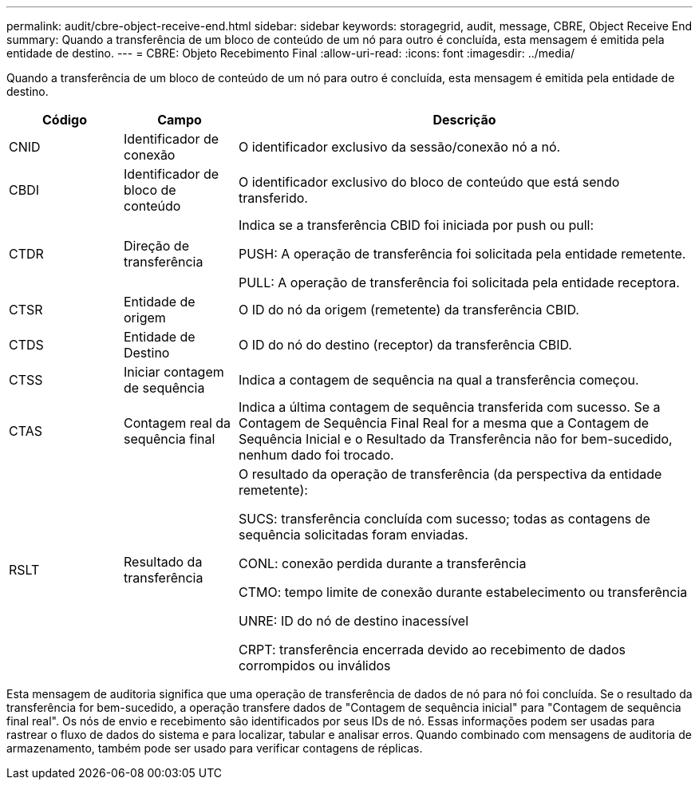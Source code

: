 ---
permalink: audit/cbre-object-receive-end.html 
sidebar: sidebar 
keywords: storagegrid, audit, message, CBRE, Object Receive End 
summary: Quando a transferência de um bloco de conteúdo de um nó para outro é concluída, esta mensagem é emitida pela entidade de destino. 
---
= CBRE: Objeto Recebimento Final
:allow-uri-read: 
:icons: font
:imagesdir: ../media/


[role="lead"]
Quando a transferência de um bloco de conteúdo de um nó para outro é concluída, esta mensagem é emitida pela entidade de destino.

[cols="1a,1a,4a"]
|===
| Código | Campo | Descrição 


 a| 
CNID
 a| 
Identificador de conexão
 a| 
O identificador exclusivo da sessão/conexão nó a nó.



 a| 
CBDI
 a| 
Identificador de bloco de conteúdo
 a| 
O identificador exclusivo do bloco de conteúdo que está sendo transferido.



 a| 
CTDR
 a| 
Direção de transferência
 a| 
Indica se a transferência CBID foi iniciada por push ou pull:

PUSH: A operação de transferência foi solicitada pela entidade remetente.

PULL: A operação de transferência foi solicitada pela entidade receptora.



 a| 
CTSR
 a| 
Entidade de origem
 a| 
O ID do nó da origem (remetente) da transferência CBID.



 a| 
CTDS
 a| 
Entidade de Destino
 a| 
O ID do nó do destino (receptor) da transferência CBID.



 a| 
CTSS
 a| 
Iniciar contagem de sequência
 a| 
Indica a contagem de sequência na qual a transferência começou.



 a| 
CTAS
 a| 
Contagem real da sequência final
 a| 
Indica a última contagem de sequência transferida com sucesso.  Se a Contagem de Sequência Final Real for a mesma que a Contagem de Sequência Inicial e o Resultado da Transferência não for bem-sucedido, nenhum dado foi trocado.



 a| 
RSLT
 a| 
Resultado da transferência
 a| 
O resultado da operação de transferência (da perspectiva da entidade remetente):

SUCS: transferência concluída com sucesso; todas as contagens de sequência solicitadas foram enviadas.

CONL: conexão perdida durante a transferência

CTMO: tempo limite de conexão durante estabelecimento ou transferência

UNRE: ID do nó de destino inacessível

CRPT: transferência encerrada devido ao recebimento de dados corrompidos ou inválidos

|===
Esta mensagem de auditoria significa que uma operação de transferência de dados de nó para nó foi concluída.  Se o resultado da transferência for bem-sucedido, a operação transfere dados de "Contagem de sequência inicial" para "Contagem de sequência final real".  Os nós de envio e recebimento são identificados por seus IDs de nó.  Essas informações podem ser usadas para rastrear o fluxo de dados do sistema e para localizar, tabular e analisar erros.  Quando combinado com mensagens de auditoria de armazenamento, também pode ser usado para verificar contagens de réplicas.
